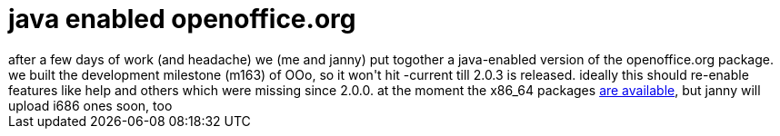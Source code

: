 = java enabled openoffice.org

:slug: java-enabled-openoffice-org
:category: hacking
:tags: en
:date: 2006-04-23T14:06:21Z
++++
after a few days of work (and headache) we (me and janny) put togother a java-enabled version of the openoffice.org package. we built the development milestone (m163) of OOo, so it won't hit -current till 2.0.3 is released. ideally this should re-enable features like help and others which were missing since 2.0.0. at the moment the x86_64 packages <a href="http://ftp.frugalware.org/pub/other/people/vmiklos/frugalware-x86_64/">are available</a>, but janny will upload i686 ones soon, too
++++
